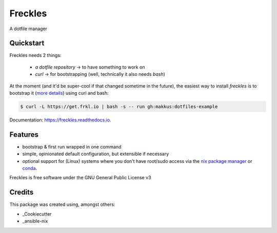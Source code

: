 ===============================
Freckles
===============================


.. image:: https://img.shields.io/pypi/v/freckles.svg
        :target: https://pypi.python.org/pypi/freckles

.. image:: https://img.shields.io/travis/makkus/freckles.svg
        :target: https://travis-ci.org/makkus/freckles

.. image:: https://readthedocs.org/projects/freckles/badge/?version=latest
        :target: https://freckles.readthedocs.io/en/latest/?badge=latest
        :alt: Documentation Status

.. image:: https://pyup.io/repos/github/makkus/freckles/shield.svg
     :target: https://pyup.io/repos/github/makkus/freckles/
     :alt: Updates

A dotfile manager

Quickstart
----------

Freckles needs 2 things:

 - *a dotfile repository* -> to have something to work on
 - *curl* -> for bootstrapping (well, technically it also needs *bash*)

At the moment (and it'd be super-cool if that changed sometime in the future), the easiest way to install *freckles* is to bootstrap it (`more details <XXX>`_) using curl and bash:

.. code-block:: console

   $ curl -L https://get.frkl.io | bash -s -- run gh:makkus:dotfiles-example



Documentation: https://freckles.readthedocs.io.

Features
--------

* bootstrap & first run wrapped in one command
* simple, opinionated default configuration, but extensible if necessary
* optional support for (Linux) systems where you don't have root/sudo access via the `nix package manager <https://nixos.org/nix/>`_ or `conda <https://conda.io/docs>`_.


Freckles is free software under the GNU General Public License v3





Credits
---------

This package was created using, amongst others:

- _Cookiecutter
- _ansible-nix

.. _Cookiecutter: https://github.com/audreyr/cookiecutter
.. _ansible-nix: from: https://github.com/AdamFrey/nix-ansible

